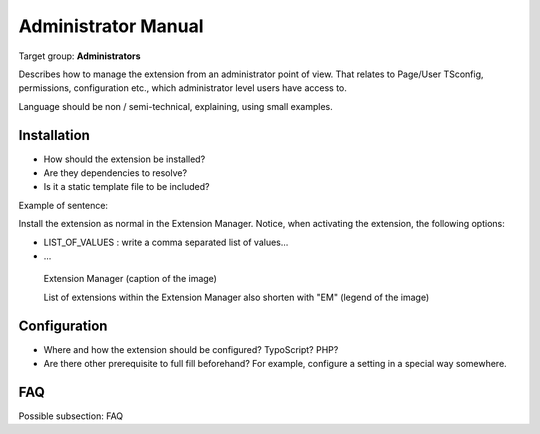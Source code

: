 ﻿============================
Administrator Manual
============================

Target group: **Administrators**

Describes how to manage the extension from an administrator point of view. That relates to Page/User TSconfig, permissions, configuration etc., which administrator level users have access to.

Language should be non / semi-technical, explaining, using small examples.


Installation
=============

* How should the extension be installed?
* Are they dependencies to resolve?
* Is it a static template file to be included?

Example of sentence:

Install the extension as normal in the Extension Manager. Notice, when activating the extension, the following
options:

* LIST_OF_VALUES : write a comma separated list of values...
* ...


.. figure:: Images/AdministratorManual/ExtensionManager.png
		:width: 500px
		:alt: Extension Manager

		Extension Manager (caption of the image)

		List of extensions within the Extension Manager also shorten with "EM" (legend of the image)


Configuration
=======================

* Where and how the extension should be configured? TypoScript? PHP?
* Are there other prerequisite to full fill beforehand? For example, configure a setting in a special way somewhere.

FAQ
====

Possible subsection: FAQ
